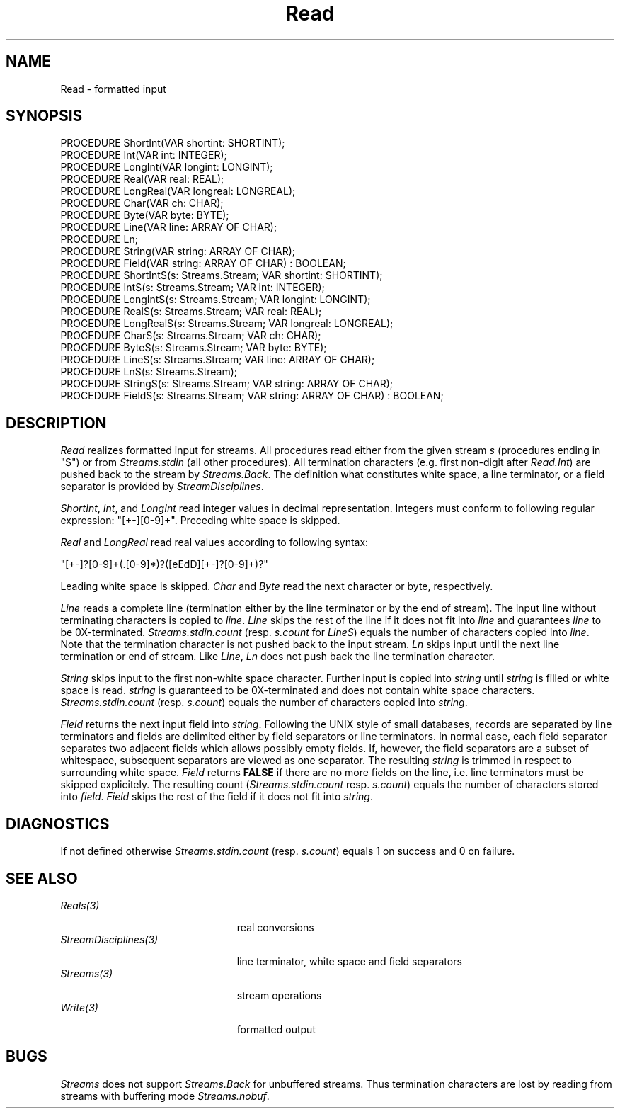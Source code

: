 .\" ---------------------------------------------------------------------------
.\" Ulm's Oberon System Documentation
.\" Copyright (C) 1989-1995 by University of Ulm, SAI, D-89069 Ulm, Germany
.\" ---------------------------------------------------------------------------
.\"    Permission is granted to make and distribute verbatim copies of this
.\" manual provided the copyright notice and this permission notice are
.\" preserved on all copies.
.\" 
.\"    Permission is granted to copy and distribute modified versions of
.\" this manual under the conditions for verbatim copying, provided also
.\" that the sections entitled "GNU General Public License" and "Protect
.\" Your Freedom--Fight `Look And Feel'" are included exactly as in the
.\" original, and provided that the entire resulting derived work is
.\" distributed under the terms of a permission notice identical to this
.\" one.
.\" 
.\"    Permission is granted to copy and distribute translations of this
.\" manual into another language, under the above conditions for modified
.\" versions, except that the sections entitled "GNU General Public
.\" License" and "Protect Your Freedom--Fight `Look And Feel'", and this
.\" permission notice, may be included in translations approved by the Free
.\" Software Foundation instead of in the original English.
.\" ---------------------------------------------------------------------------
.de Pg
.nf
.ie t \{\
.	sp 0.3v
.	ps 9
.	ft CW
.\}
.el .sp 1v
..
.de Pe
.ie t \{\
.	ps
.	ft P
.	sp 0.3v
.\}
.el .sp 1v
.fi
..
'\"----------------------------------------------------------------------------
.de Tb
.br
.nr Tw \w'\\$1MMM'
.in +\\n(Twu
..
.de Te
.in -\\n(Twu
..
.de Tp
.br
.ne 2v
.in -\\n(Twu
\fI\\$1\fP
.br
.in +\\n(Twu
.sp -1
..
'\"----------------------------------------------------------------------------
'\" Is [prefix]
'\" Ic capability
'\" If procname params [rtype]
'\" Ef
'\"----------------------------------------------------------------------------
.de Is
.br
.ie \\n(.$=1 .ds iS \\$1
.el .ds iS "
.nr I1 5
.nr I2 5
.in +\\n(I1
..
.de Ic
.sp .3
.in -\\n(I1
.nr I1 5
.nr I2 2
.in +\\n(I1
.ti -\\n(I1
If
\.I \\$1
\.B IN
\.IR caps :
.br
..
.de If
.ne 3v
.sp 0.3
.ti -\\n(I2
.ie \\n(.$=3 \fI\\$1\fP: \fBPROCEDURE\fP(\\*(iS\\$2) : \\$3;
.el \fI\\$1\fP: \fBPROCEDURE\fP(\\*(iS\\$2);
.br
..
.de Ef
.in -\\n(I1
.sp 0.3
..
'\"----------------------------------------------------------------------------
'\"	Strings - made in Ulm (tm 8/87)
'\"
'\"				troff or new nroff
'ds A \(:A
'ds O \(:O
'ds U \(:U
'ds a \(:a
'ds o \(:o
'ds u \(:u
'ds s \(ss
'\"
'\"     international character support
.ds ' \h'\w'e'u*4/10'\z\(aa\h'-\w'e'u*4/10'
.ds ` \h'\w'e'u*4/10'\z\(ga\h'-\w'e'u*4/10'
.ds : \v'-0.6m'\h'(1u-(\\n(.fu%2u))*0.13m+0.06m'\z.\h'0.2m'\z.\h'-((1u-(\\n(.fu%2u))*0.13m+0.26m)'\v'0.6m'
.ds ^ \\k:\h'-\\n(.fu+1u/2u*2u+\\n(.fu-1u*0.13m+0.06m'\z^\h'|\\n:u'
.ds ~ \\k:\h'-\\n(.fu+1u/2u*2u+\\n(.fu-1u*0.13m+0.06m'\z~\h'|\\n:u'
.ds C \\k:\\h'+\\w'e'u/4u'\\v'-0.6m'\\s6v\\s0\\v'0.6m'\\h'|\\n:u'
.ds v \\k:\(ah\\h'|\\n:u'
.ds , \\k:\\h'\\w'c'u*0.4u'\\z,\\h'|\\n:u'
'\"----------------------------------------------------------------------------
.ie t .ds St "\v'.3m'\s+2*\s-2\v'-.3m'
.el .ds St *
.de cC
.IP "\fB\\$1\fP"
..
'\"----------------------------------------------------------------------------
.de Op
.TP
.SM
.ie \\n(.$=2 .BI (+|\-)\\$1 " \\$2"
.el .B (+|\-)\\$1
..
.de Mo
.TP
.SM
.BI \\$1 " \\$2"
..
'\"----------------------------------------------------------------------------
.TH Read 3 "Last change: 10 July 2003" "Release 0.5" "Ulm's Oberon System"
.SH NAME
Read \- formatted input
.SH SYNOPSIS
.Pg
PROCEDURE ShortInt(VAR shortint: SHORTINT);
PROCEDURE Int(VAR int: INTEGER);
PROCEDURE LongInt(VAR longint: LONGINT);
PROCEDURE Real(VAR real: REAL);
PROCEDURE LongReal(VAR longreal: LONGREAL);
PROCEDURE Char(VAR ch: CHAR);
PROCEDURE Byte(VAR byte: BYTE);
PROCEDURE Line(VAR line: ARRAY OF CHAR);
PROCEDURE Ln;
PROCEDURE String(VAR string: ARRAY OF CHAR);
PROCEDURE Field(VAR string: ARRAY OF CHAR) : BOOLEAN;
PROCEDURE ShortIntS(s: Streams.Stream; VAR shortint: SHORTINT);
PROCEDURE IntS(s: Streams.Stream; VAR int: INTEGER);
PROCEDURE LongIntS(s: Streams.Stream; VAR longint: LONGINT);
PROCEDURE RealS(s: Streams.Stream; VAR real: REAL);
PROCEDURE LongRealS(s: Streams.Stream; VAR longreal: LONGREAL);
PROCEDURE CharS(s: Streams.Stream; VAR ch: CHAR);
PROCEDURE ByteS(s: Streams.Stream; VAR byte: BYTE);
PROCEDURE LineS(s: Streams.Stream; VAR line: ARRAY OF CHAR);
PROCEDURE LnS(s: Streams.Stream);
PROCEDURE StringS(s: Streams.Stream; VAR string: ARRAY OF CHAR);
PROCEDURE FieldS(s: Streams.Stream; VAR string: ARRAY OF CHAR) : BOOLEAN;
.Pe
.SH DESCRIPTION
.I Read
realizes formatted input for streams.
All procedures read either from the given stream
.I s
(procedures ending in "S")
or from
.I Streams.stdin
(all other procedures).
All termination characters (e.g. first non-digit after \fIRead.Int\fP)
are pushed back to the stream by \fIStreams.Back\fP.
The definition what constitutes white space, a line terminator,
or a field separator is provided by \fIStreamDisciplines\fP.
.PP
.IR ShortInt ,
.IR Int ,
and
.IR LongInt
read integer values in decimal representation.
Integers must conform to following regular expression: "[+-][0-9]+".
Preceding white space is skipped.
.PP
.I Real
and
.I LongReal
read real values according to following syntax:
.Pg
"[+-]?[0-9]+(\.[0-9]*)?([eEdD][+-]?[0-9]+)?"
.Pe
Leading white space is skipped.
.I Char
and
.I Byte
read the next character or byte, respectively.
.PP
.I Line
reads a complete line (termination either by the line terminator
or by the end of stream).
The input line without terminating characters is copied to
.IR line .
.I Line
skips the rest of the line
if it does not fit into
.I line
and guarantees
.I line
to be 0X-terminated.
\fIStreams.stdin.count\fP (resp. \fIs.count\fP for \fILineS\fP)
equals the number of characters copied into
.IR line .
Note that the termination character is not pushed back to the input stream.
.I Ln
skips input until the next line termination or end of stream.
Like \fILine\fP,
\fILn\fP does not push back the line termination character.
.PP
.I String
skips input to the first non-white space character.
Further input is copied into
.I string
until
.I string
is filled or white space is read.
.I string
is guaranteed to be 0X-terminated and does not contain white space characters.
.I Streams.stdin.count
(resp. \fIs.count\fP)
equals the number of characters copied into
.IR string .
.PP
.I Field
returns the next input field into \fIstring\fP.
Following the UNIX style of small databases,
records are separated by line terminators and
fields are delimited either by field separators or line terminators.
In normal case, each field separator separates two
adjacent fields which allows possibly empty fields.
If, however, the field separators are a subset of whitespace,
subsequent separators are viewed as one separator.
The resulting \fIstring\fP is trimmed in respect to
surrounding white space.
.I Field
returns \fBFALSE\fP if there are no more fields on the line,
i.e. line terminators must be skipped explicitely.
The resulting count (\fIStreams.stdin.count\fP resp.
\fIs.count\fP) equals the number of characters stored
into \fIfield\fP.
.I Field
skips the rest of the field if it does not fit into \fIstring\fP.
.SH DIAGNOSTICS
If not defined otherwise
.I Streams.stdin.count
(resp. \fIs.count\fP) equals 1 on success and 0 on failure.
.SH "SEE ALSO"
.Tb StreamDisciplines(3)
.Tp Reals(3)
real conversions
.Tp StreamDisciplines(3)
line terminator, white space and field separators
.Tp Streams(3)
stream operations
.Tp Write(3)
formatted output
.Te
.SH BUGS
.I Streams
does not support
.I Streams.Back
for unbuffered streams.
Thus termination characters are lost by reading from streams
with buffering mode
.IR Streams.nobuf .
.\" ---------------------------------------------------------------------------
.\" $Id: Read.3,v 1.6 2003/07/10 09:04:01 borchert Exp $
.\" ---------------------------------------------------------------------------
.\" $Log: Read.3,v $
.\" Revision 1.6  2003/07/10 09:04:01  borchert
.\" typos fixed
.\"
.\" Revision 1.5  1996/09/16 16:50:56  borchert
.\" formatting changed
.\"
.\" Revision 1.4  91/11/18  08:13:37  borchert
.\" Field & FieldS added
.\" Read depends now from StreamDisciplines
.\" 
.\" Revision 1.3  1991/01/05  12:40:07  borchert
.\" reference to Write(3) added
.\"
.\" Revision 1.2  91/01/05  12:26:52  borchert
.\" description of Ln enhanced
.\" 
.\" Revision 1.1  90/08/31  17:02:18  borchert
.\" Initial revision
.\" 
.\" ---------------------------------------------------------------------------
